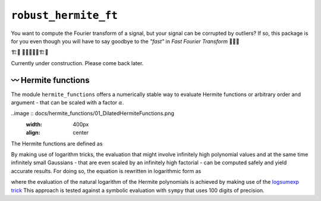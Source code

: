 ``robust_hermite_ft``
=====================

You want to compute the Fourier transform of a signal, but your signal can be corrupted
by outliers? If so, this package is for you even though you will have to say goodbye to
the *"fast"* in *Fast Fourier Transform* 🏃🙅‍♀️

🏗️🚧 👷👷‍♂️👷‍♀️🏗️🚧

Currently under construction. Please come back later.

〰️ Hermite functions
---------------------

The module ``hermite_functions`` offers a numerically stable way to evaluate Hermite
functions or arbitrary order and argument - that can be scaled with a factor
:math:`\alpha`.

..image :: docs/hermite_functions/01_DilatedHermiteFunctions.png
    :width: 400px
    :align: center

The Hermite functions are defined as

.. image:: docs/hermite_functions/equations/DilatedHermiteFunctions.png
    :align: center

By making use of logarithm tricks, the evaluation that might involve infinitely high
polynomial values and at the same time infinitely small Gaussians - that are even scaled
by an infinitely high factorial - can be computed safely and yield accurate results.
For doing so, the equation is rewritten in logarithmic form as

.. image:: docs/hermite_functions/equations/LogDilatedHermiteFunctions.png
    :align: center

where the evaluation of the natural logarithm of the Hermite polynomials is achieved by
making use of the `logsumexp trick <https://docs.scipy.org/doc/scipy/reference/generated/scipy.special.logsumexp.html>`_
This approach is tested against a symbolic evaluation with ``sympy`` that uses 100 digits of precision.